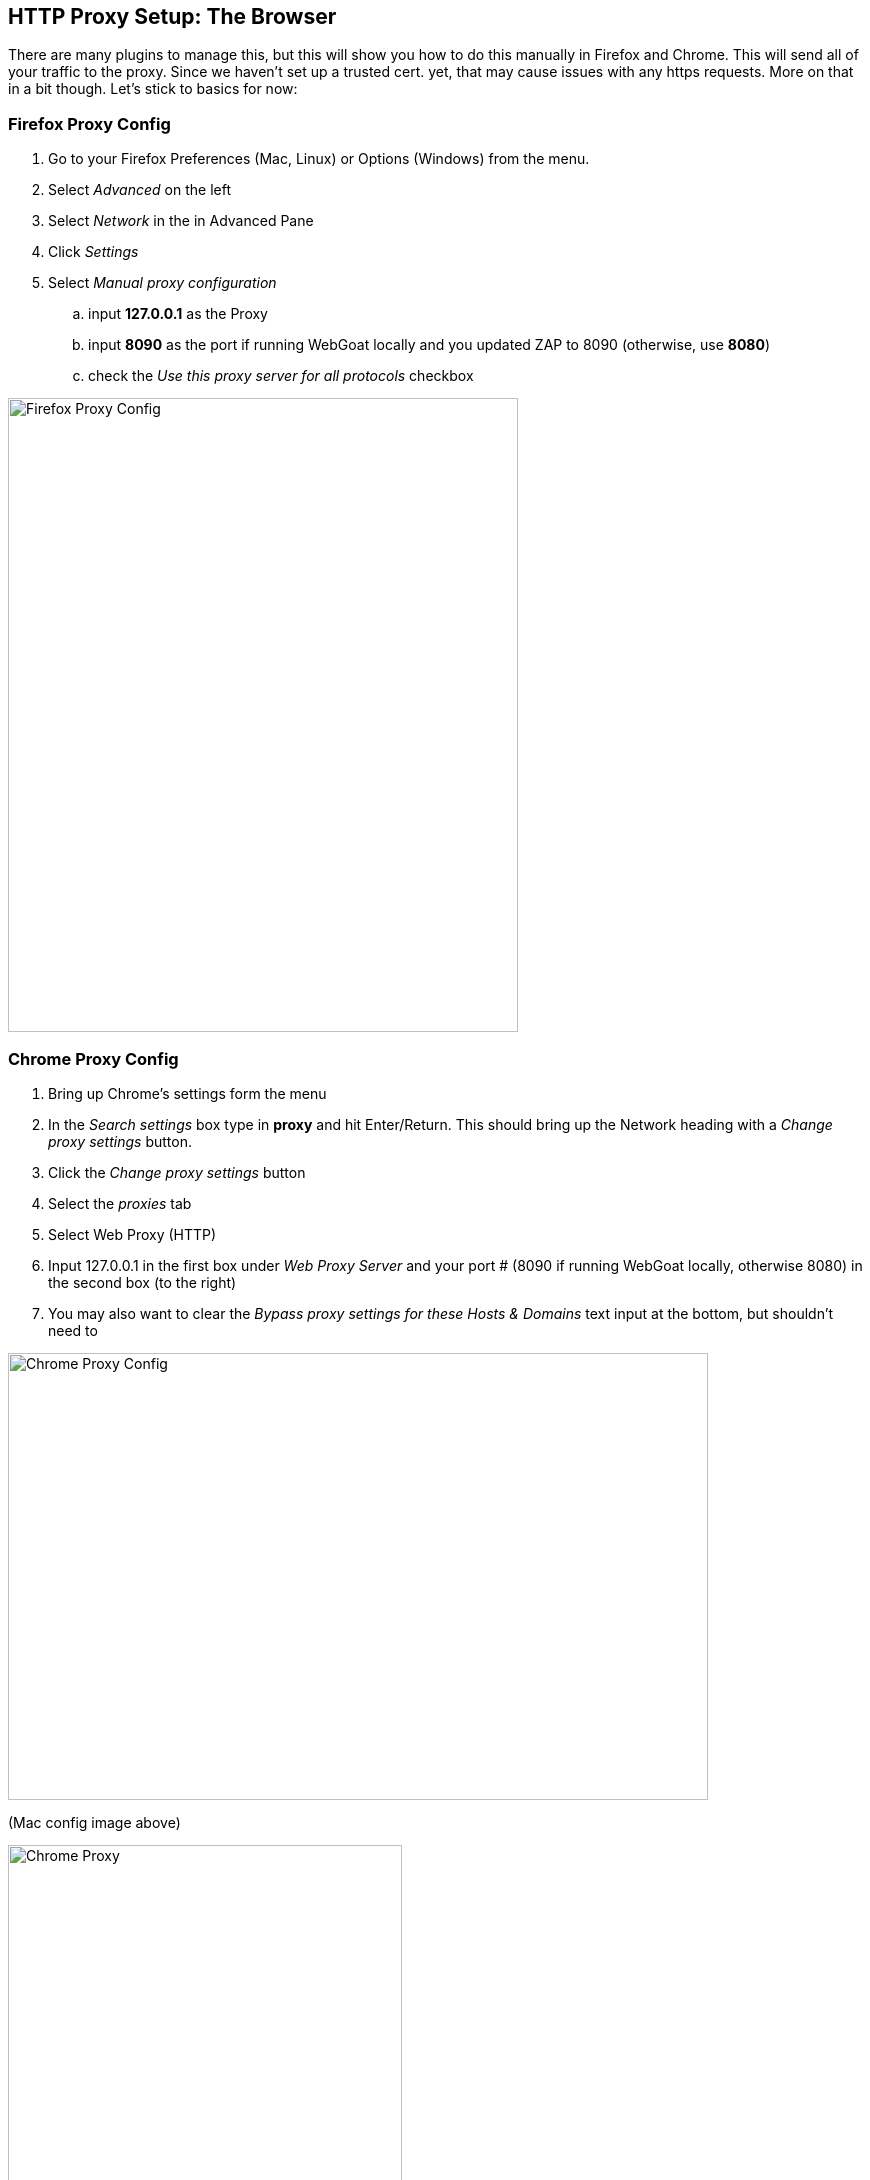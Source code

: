 == HTTP Proxy Setup: The Browser

There are many plugins to manage this, but this will show you how to do this manually in Firefox and Chrome.
This will send all of your traffic to the proxy. Since we haven't set up a trusted cert. yet, that may cause issues with any https requests. More on that in a bit though. Let's stick to basics for now:

=== Firefox Proxy Config

. Go to your Firefox Preferences (Mac, Linux) or Options (Windows) from the menu.
. Select _Advanced_ on the left
. Select _Network_ in the in Advanced Pane
. Click _Settings_
. Select _Manual proxy configuration_
.. input *127.0.0.1* as the Proxy
.. input *8090* as the port if running WebGoat locally and you updated ZAP to 8090 (otherwise, use *8080*)
.. check the _Use this proxy server for all protocols_ checkbox

image::images/firefox-proxy-config.png[Firefox Proxy Config,510,634,style="lesson-image"]

=== Chrome Proxy Config

. Bring up Chrome's settings form the menu
. In the _Search settings_ box type in *proxy* and hit Enter/Return. This should bring up the Network heading with a _Change proxy settings_ button.
. Click the _Change proxy settings_ button
. Select the _proxies_ tab
. Select Web Proxy (HTTP)
. Input 127.0.0.1 in the first box under _Web Proxy Server_ and your port # (8090 if running WebGoat locally, otherwise 8080) in the second box (to the right)
. You may also want to clear the _Bypass proxy settings for these Hosts & Domains_ text input at the bottom, but shouldn't need to


image::images/chrome-manual-proxy.png[Chrome Proxy Config,700,447,style="lesson-image"]

(Mac config image above)



image::images/chrome-manual-proxy-win.png[Chrome Proxy, 394,346,style="lesson-image"]

(Win config image above)

*Remember*: If running WebGoat locally, you can use ZAP's default port of 8080 instead of 8090 (or whatever number you prefer to use)

=== Other Proxy Configuration Options

If you don't want to manage the proxy manually, there are extensions or plugins that can help you to do so without digging through as much config,
or based on URL patterns. Examples include:

* FoxyProxy for Firefox
* Proxy Switcher for Firefox
* Toggle Proxy for Firefox
* Still looking for suggestions for Chrome ...